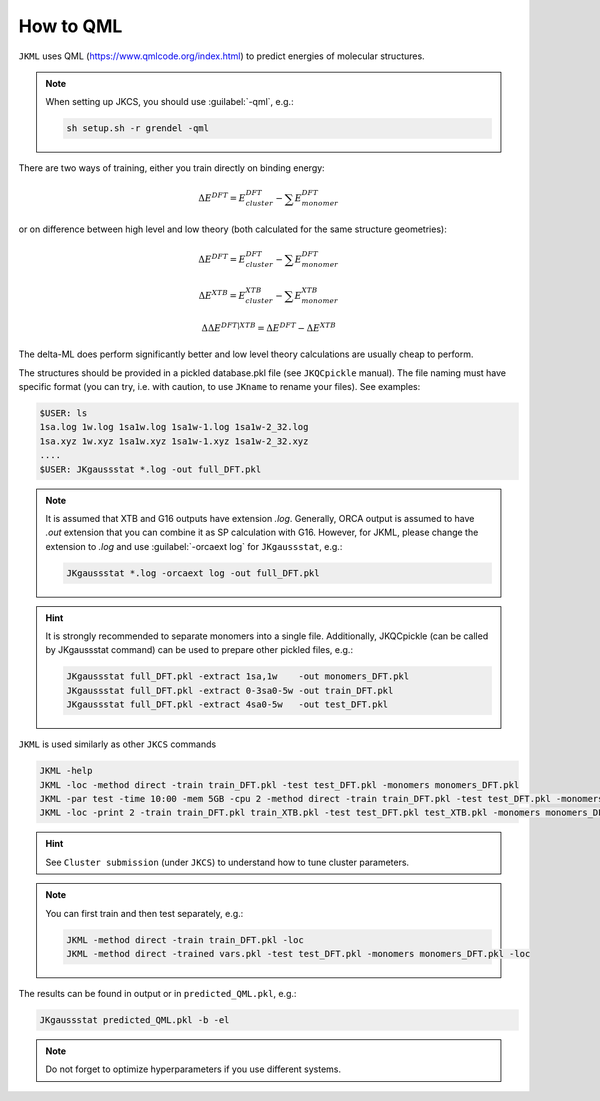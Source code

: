 ==========
How to QML
==========

``JKML`` uses QML (https://www.qmlcode.org/index.html) to predict energies of molecular structures.

.. note::

   When setting up JKCS, you should use :guilabel:`-qml`, e.g.:
   
   .. code::
   
      sh setup.sh -r grendel -qml

There are two ways of training, either you train directly on binding energy:

.. math::
   \Delta E^{DFT} = E_{cluster}^{DFT} - \sum E_{monomer}^{DFT}

or on difference between high level and low theory (both calculated for the same structure geometries):

.. math::
   \Delta E^{DFT} = E_{cluster}^{DFT} - \sum E_{monomer}^{DFT}
.. math::
   \Delta E^{XTB} = E_{cluster}^{XTB} - \sum E_{monomer}^{XTB}
.. math::
   \Delta\Delta E^{DFT|XTB} = \Delta E^{DFT} - \Delta E^{XTB}

The delta-ML does perform significantly better and low level theory calculations are usually cheap to perform.

The structures should be provided in a pickled database.pkl file (see ``JKQCpickle`` manual). The file naming must have specific format (you can try, i.e. with caution, to use ``JKname`` to rename your files). See examples:

.. code::
   
   $USER: ls
   1sa.log 1w.log 1sa1w.log 1sa1w-1.log 1sa1w-2_32.log
   1sa.xyz 1w.xyz 1sa1w.xyz 1sa1w-1.xyz 1sa1w-2_32.xyz
   ....
   $USER: JKgaussstat *.log -out full_DFT.pkl

.. note::

   It is assumed that XTB and G16 outputs have extension `.log`. Generally, ORCA output is assumed to have `.out` extension that you can combine it as SP calculation with G16. However, for JKML, please change the extension to `.log` and use :guilabel:`-orcaext log` for ``JKgaussstat``, e.g.:
   
   .. code::
      
      JKgaussstat *.log -orcaext log -out full_DFT.pkl

.. hint::

   It is strongly recommended to separate monomers into a single file. Additionally, JKQCpickle (can be called by JKgaussstat command) can be used to prepare other pickled files, e.g.:
   
   .. code::
   
      JKgaussstat full_DFT.pkl -extract 1sa,1w    -out monomers_DFT.pkl 
      JKgaussstat full_DFT.pkl -extract 0-3sa0-5w -out train_DFT.pkl
      JKgaussstat full_DFT.pkl -extract 4sa0-5w   -out test_DFT.pkl 
      
``JKML`` is used similarly as other ``JKCS`` commands

.. code::

   JKML -help
   JKML -loc -method direct -train train_DFT.pkl -test test_DFT.pkl -monomers monomers_DFT.pkl
   JKML -par test -time 10:00 -mem 5GB -cpu 2 -method direct -train train_DFT.pkl -test test_DFT.pkl -monomers monomers_DFT.pkl 
   JKML -loc -print 2 -train train_DFT.pkl train_XTB.pkl -test test_DFT.pkl test_XTB.pkl -monomers monomers_DFT.pkl monomers_XTB.pkl

.. hint::

   See ``Cluster submission`` (under ``JKCS``) to understand how to tune cluster parameters.

.. note::
 
   You can first train and then test separately, e.g.:
   
   .. code::
   
      JKML -method direct -train train_DFT.pkl -loc
      JKML -method direct -trained vars.pkl -test test_DFT.pkl -monomers monomers_DFT.pkl -loc
      
The results can be found in output or in ``predicted_QML.pkl``, e.g.:

.. code::

   JKgaussstat predicted_QML.pkl -b -el
   
.. note::

   Do not forget to optimize hyperparameters if you use different systems.



